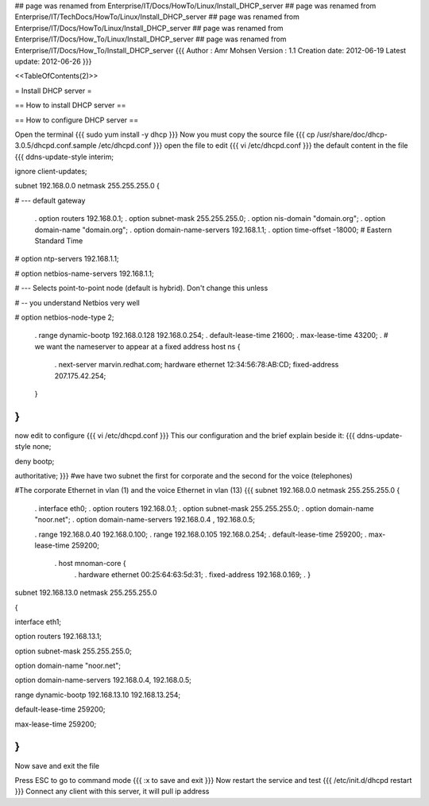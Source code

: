 ## page was renamed from Enterprise/IT/Docs/HowTo/Linux/Install_DHCP_server
## page was renamed from Enterprise/IT/TechDocs/HowTo/Linux/Install_DHCP_server
## page was renamed from Enterprise/IT/Docs/HowTo/Linux/Install_DHCP_server
## page was renamed from Enterprise/IT/Docs/How_To/Linux/Install_DHCP_server
## page was renamed from Enterprise/IT/Docs/How_To/Install_DHCP_server
{{{
Author       : Amr Mohsen
Version      : 1.1
Creation date: 2012-06-19
Latest update: 2012-06-26
}}}



<<TableOfContents(2)>>

= Install DHCP server =

== How to install DHCP server ==

== How to configure DHCP server ==

Open the terminal
{{{
sudo yum install  -y dhcp
}}}
Now you must copy the source file
{{{
cp  /usr/share/doc/dhcp-3.0.5/dhcpd.conf.sample /etc/dhcpd.conf
}}}
open the file to edit
{{{
vi /etc/dhcpd.conf
}}}
the default content in the file
{{{
ddns-update-style interim;

ignore client-updates;

subnet 192.168.0.0 netmask 255.255.255.0 {

# --- default gateway

 . option routers                  192.168.0.1;
 . option subnet-mask              255.255.255.0;
 . option nis-domain               "domain.org";
 . option domain-name              "domain.org";
 . option domain-name-servers      192.168.1.1;
 . option time-offset              -18000; # Eastern Standard Time

#       option ntp-servers              192.168.1.1;

#       option netbios-name-servers     192.168.1.1;

# --- Selects point-to-point node (default is hybrid). Don't change this unless

# -- you understand Netbios very well

#       option netbios-node-type 2;

 . range dynamic-bootp 192.168.0.128 192.168.0.254;
 . default-lease-time 21600;
 . max-lease-time 43200;
 . # we want the nameserver to appear at a fixed address host ns {
  . next-server marvin.redhat.com;
  hardware ethernet 12:34:56:78:AB:CD; fixed-address 207.175.42.254;
 }

}
}}}
now edit to configure
{{{
vi /etc/dhcpd.conf
}}}
This our configuration and the brief explain beside it:
{{{
ddns-update-style none;

deny bootp;

authoritative;
}}} 
#we have  two subnet the first for corporate and the second for the voice (telephones)

#The corporate Ethernet in vlan (1) and the voice Ethernet in vlan (13)
{{{
subnet 192.168.0.0 netmask 255.255.255.0 {

 . interface eth0;
 . option routers 192.168.0.1;
 . option subnet-mask 255.255.255.0;
 . option domain-name "noor.net";
 . option domain-name-servers 192.168.0.4 , 192.168.0.5;

 . range 192.168.0.40 192.168.0.100;
 . range  192.168.0.105 192.168.0.254;
 . default-lease-time 259200;
 . max-lease-time 259200;
  .  host mnoman-core {
   . hardware ethernet 00:25:64:63:5d:31;
   . fixed-address 192.168.0.169;
   . }

subnet 192.168.13.0 netmask 255.255.255.0

{

interface eth1;

option routers  192.168.13.1;

option subnet-mask 255.255.255.0;

option domain-name "noor.net";

option domain-name-servers 192.168.0.4, 192.168.0.5;

range dynamic-bootp 192.168.13.10 192.168.13.254;

default-lease-time 259200;

max-lease-time 259200;

}
}}}
Now save and exit the file

Press ESC to go to command mode
{{{
:x to save and exit
}}}
Now restart the service and test
{{{
/etc/init.d/dhcpd restart
}}}
Connect any client with this server, it will pull ip address
